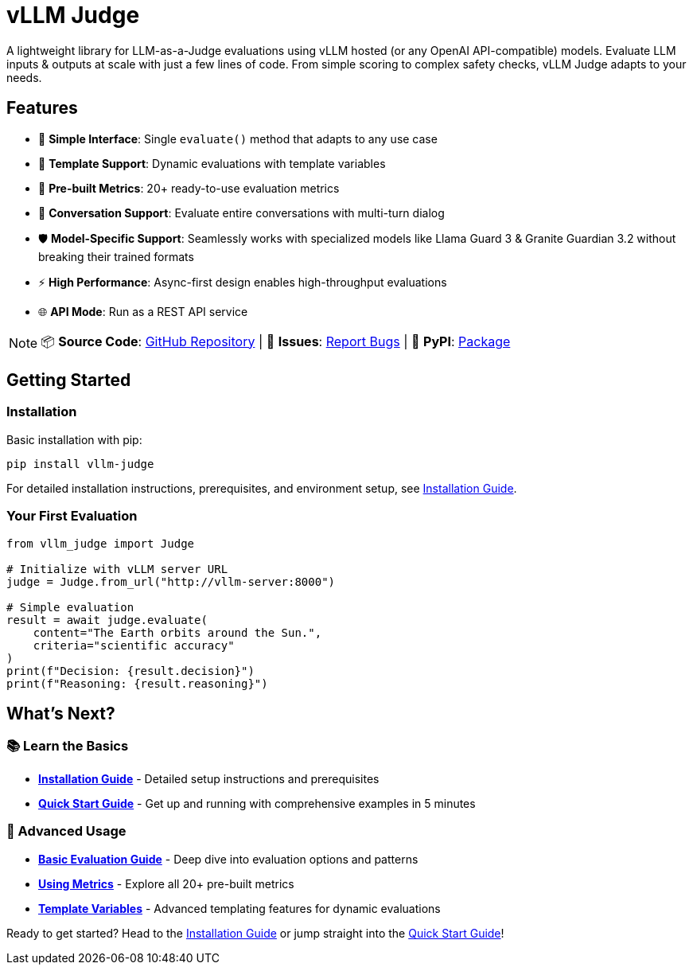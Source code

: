= vLLM Judge

A lightweight library for LLM-as-a-Judge evaluations using vLLM hosted (or any OpenAI API-compatible) models. Evaluate LLM inputs & outputs at scale with just a few lines of code. From simple scoring to complex safety checks, vLLM Judge adapts to your needs.

== Features

* 🚀 **Simple Interface**: Single `evaluate()` method that adapts to any use case
* 🔧 **Template Support**: Dynamic evaluations with template variables
* 🎯 **Pre-built Metrics**: 20+ ready-to-use evaluation metrics
* 💬 **Conversation Support**: Evaluate entire conversations with multi-turn dialog
* 🛡️ **Model-Specific Support**: Seamlessly works with specialized models like Llama Guard 3 & Granite Guardian 3.2 without breaking their trained formats
* ⚡ **High Performance**: Async-first design enables high-throughput evaluations
* 🌐 **API Mode**: Run as a REST API service

[NOTE]
====
📦 **Source Code**: https://github.com/trustyai-explainability/vllm_judge[GitHub Repository] | 🐛 **Issues**: https://github.com/trustyai-explainability/vllm_judge/issues[Report Bugs] | 📖 **PyPI**: https://pypi.org/project/vllm-judge/[Package]
====


== Getting Started

=== Installation

Basic installation with pip:

[source,bash]
----
pip install vllm-judge
----

For detailed installation instructions, prerequisites, and environment setup, see xref:vllm-judge-installation.adoc[Installation Guide].

=== Your First Evaluation

[source,python]
----
from vllm_judge import Judge

# Initialize with vLLM server URL
judge = Judge.from_url("http://vllm-server:8000")

# Simple evaluation
result = await judge.evaluate(
    content="The Earth orbits around the Sun.",
    criteria="scientific accuracy"
)
print(f"Decision: {result.decision}")
print(f"Reasoning: {result.reasoning}")
----

== What's Next?

=== 📚 Learn the Basics
* **xref:vllm-judge-installation.adoc[Installation Guide]** - Detailed setup instructions and prerequisites
* **xref:vllm-judge-quickstart.adoc[Quick Start Guide]** - Get up and running with comprehensive examples in 5 minutes

=== 🔧 Advanced Usage
* **xref:vllm-judge-basic-evaluation.adoc[Basic Evaluation Guide]** - Deep dive into evaluation options and patterns
* **xref:vllm-judge-metrics.adoc[Using Metrics]** - Explore all 20+ pre-built metrics
* **xref:vllm-judge-templates.adoc[Template Variables]** - Advanced templating features for dynamic evaluations

Ready to get started? Head to the xref:vllm-judge-installation.adoc[Installation Guide] or jump straight into the xref:vllm-judge-quickstart.adoc[Quick Start Guide]!